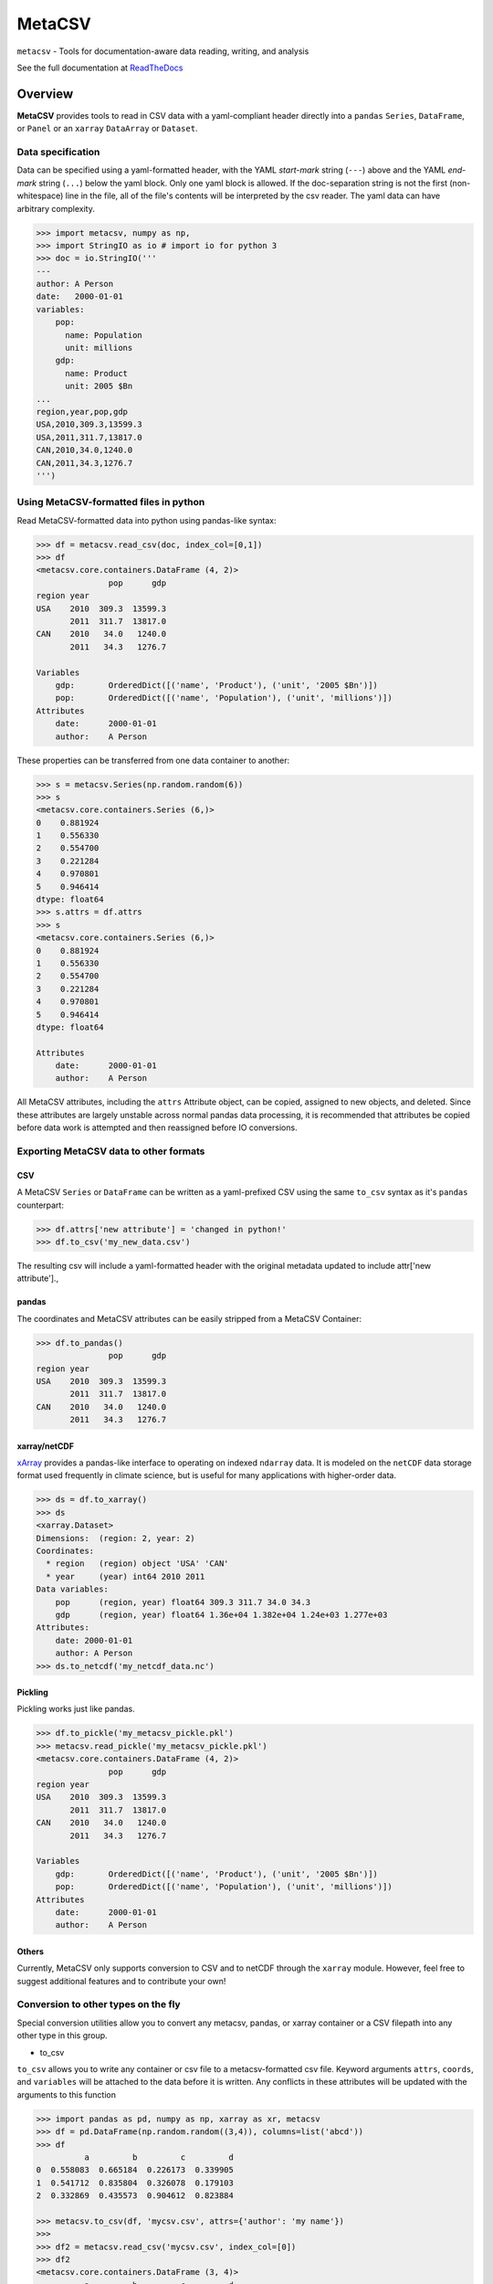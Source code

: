 =======
MetaCSV
=======


.. image:: https://travis-ci.org/delgadom/metacsv.svg?branch=master
    :target: https://travis-ci.org/delgadom/metacsv

.. image:: https://badge.fury.io/py/metacsv.svg
    :target: https://badge.fury.io/py/metacsv

.. image:: https://coveralls.io/repos/github/delgadom/metacsv/badge.svg?branch=master 
    :target: https://coveralls.io/github/delgadom/metacsv?branch=master


``metacsv`` - Tools for documentation-aware data reading, writing, and analysis

See the full documentation at ReadTheDocs_ 

.. _ReadTheDocs: http://metacsv.rtfd.org

Overview
=========

**MetaCSV** provides tools to read in CSV data with a yaml-compliant header 
directly into a ``pandas`` ``Series``, ``DataFrame``, or ``Panel`` or an 
``xarray`` ``DataArray`` or ``Dataset``.

Data specification
----------------------------

Data can be specified using a yaml-formatted header, with the YAML *start-mark*
string (``---``) above and the YAML *end-mark* string (``...``) below the yaml 
block. Only one yaml block is allowed. If the doc-separation string is not the 
first (non-whitespace) line in the file, all of the file's contents will be 
interpreted by the csv reader. The yaml data can have arbitrary complexity.

.. code-block:: python

    >>> import metacsv, numpy as np, 
    >>> import StringIO as io # import io for python 3
    >>> doc = io.StringIO('''
    ---
    author: A Person
    date:   2000-01-01
    variables:
        pop:
          name: Population
          unit: millions
        gdp:
          name: Product
          unit: 2005 $Bn
    ...
    region,year,pop,gdp
    USA,2010,309.3,13599.3
    USA,2011,311.7,13817.0
    CAN,2010,34.0,1240.0
    CAN,2011,34.3,1276.7
    ''')



Using MetaCSV-formatted files in python
--------------------------------------------


Read MetaCSV-formatted data into python using pandas-like syntax: 

.. code-block:: python

    >>> df = metacsv.read_csv(doc, index_col=[0,1])
    >>> df
    <metacsv.core.containers.DataFrame (4, 2)>
                   pop      gdp
    region year
    USA    2010  309.3  13599.3
           2011  311.7  13817.0
    CAN    2010   34.0   1240.0
           2011   34.3   1276.7
    
    Variables
        gdp:       OrderedDict([('name', 'Product'), ('unit', '2005 $Bn')])
        pop:       OrderedDict([('name', 'Population'), ('unit', 'millions')])
    Attributes
        date:      2000-01-01
        author:    A Person

These properties can be transferred from one data container to another:

.. code-block:: python

    >>> s = metacsv.Series(np.random.random(6))
    >>> s
    <metacsv.core.containers.Series (6,)>
    0    0.881924
    1    0.556330
    2    0.554700
    3    0.221284
    4    0.970801
    5    0.946414
    dtype: float64
    >>> s.attrs = df.attrs
    >>> s
    <metacsv.core.containers.Series (6,)>
    0    0.881924
    1    0.556330
    2    0.554700
    3    0.221284
    4    0.970801
    5    0.946414
    dtype: float64

    Attributes
        date:      2000-01-01
        author:    A Person
    

All MetaCSV attributes, including the ``attrs`` Attribute object, can be copied, 
assigned to new objects, and deleted. Since these attributes are largely 
unstable across normal pandas data processing, it is recommended that attributes 
be copied before data work is attempted and then reassigned before IO 
conversions.


Exporting MetaCSV data to other formats
-----------------------------------------------

CSV
~~~~~~~~~

A MetaCSV ``Series`` or ``DataFrame`` can be written as a yaml-prefixed CSV 
using the same ``to_csv`` syntax as it's ``pandas`` counterpart:

.. code-block:: python

    >>> df.attrs['new attribute'] = 'changed in python!'
    >>> df.to_csv('my_new_data.csv')

The resulting csv will include a yaml-formatted header with the original 
metadata updated to include attr['new attribute'].,


pandas
~~~~~~~~~~~~~~~

The coordinates and MetaCSV attributes can be easily stripped from a MetaCSV 
Container:

.. code-block:: python

    >>> df.to_pandas()
                   pop      gdp
    region year
    USA    2010  309.3  13599.3
           2011  311.7  13817.0
    CAN    2010   34.0   1240.0
           2011   34.3   1276.7



xarray/netCDF
~~~~~~~~~~~~~~~

`xArray <http://xarray.pydata.org/>`_ provides a pandas-like interface to 
operating on indexed ``ndarray`` data. It is modeled on the ``netCDF`` data 
storage format used frequently in climate science, but is useful for many 
applications with higher-order data.



.. code-block:: python

    >>> ds = df.to_xarray()
    >>> ds
    <xarray.Dataset>
    Dimensions:  (region: 2, year: 2)
    Coordinates:
      * region   (region) object 'USA' 'CAN'
      * year     (year) int64 2010 2011
    Data variables:
        pop      (region, year) float64 309.3 311.7 34.0 34.3
        gdp      (region, year) float64 1.36e+04 1.382e+04 1.24e+03 1.277e+03
    Attributes:
        date: 2000-01-01
        author: A Person
    >>> ds.to_netcdf('my_netcdf_data.nc')

Pickling
~~~~~~~~~

Pickling works just like pandas.

.. code-block:: python

    >>> df.to_pickle('my_metacsv_pickle.pkl')
    >>> metacsv.read_pickle('my_metacsv_pickle.pkl')
    <metacsv.core.containers.DataFrame (4, 2)>
                   pop      gdp
    region year
    USA    2010  309.3  13599.3
           2011  311.7  13817.0
    CAN    2010   34.0   1240.0
           2011   34.3   1276.7

    Variables
        gdp:       OrderedDict([('name', 'Product'), ('unit', '2005 $Bn')])
        pop:       OrderedDict([('name', 'Population'), ('unit', 'millions')])
    Attributes
        date:      2000-01-01
        author:    A Person



Others
~~~~~~~~~

Currently, MetaCSV only supports conversion to CSV and to netCDF through the 
``xarray`` module. However, feel free to suggest additional features and to 
contribute your own!



Conversion to other types on the fly
-----------------------------------------------

Special conversion utilities allow you to convert any metacsv, pandas, or xarray 
container or a CSV filepath into any other type in this group.

* to_csv

``to_csv`` allows you to write any container or csv file to a metacsv-formatted 
csv file. Keyword arguments ``attrs``, ``coords``, and ``variables`` will be 
attached to the data before it is written. Any conflicts in these attributes 
will be updated with the arguments to this function

.. code-block:: python

    >>> import pandas as pd, numpy as np, xarray as xr, metacsv
    >>> df = pd.DataFrame(np.random.random((3,4)), columns=list('abcd'))
    >>> df
              a         b         c         d
    0  0.558083  0.665184  0.226173  0.339905
    1  0.541712  0.835804  0.326078  0.179103
    2  0.332869  0.435573  0.904612  0.823884
    
    >>> metacsv.to_csv(df, 'mycsv.csv', attrs={'author': 'my name'})
    >>> 
    >>> df2 = metacsv.read_csv('mycsv.csv', index_col=[0])
    >>> df2
    <metacsv.core.containers.DataFrame (3, 4)>
              a         b         c         d
    0  0.558083  0.665184  0.226173  0.339905
    1  0.541712  0.835804  0.326078  0.179103
    2  0.332869  0.435573  0.904612  0.823884
    
    Attributes
        date:      2016-01-01
        author:    my name
    
    >>> metacsv.to_csv(df2, 'mycsv.csv', attrs={'author': 'new name'})
    >>> 
    >>> metacsv.read_csv('mycsv.csv', index_col=[0])
    <metacsv.core.containers.DataFrame (3, 4)>
              a         b         c         d
    0  0.558083  0.665184  0.226173  0.339905
    1  0.541712  0.835804  0.326078  0.179103
    2  0.332869  0.435573  0.904612  0.823884
    
    Attributes
        date:      2016-01-01
        author:    new name

* to_xarray

``to_xarray`` returns any container or csv file as an xarray container. Table 
data (CSV files and DataFrames) will create ``xarray.Dataset`` objects, while 
Series objects will create ``xarray.DataArray`` objects. Keyword arguments 
``attrs``, ``coords``, and ``variables`` will be attached to the data before it 
is written. Any conflicts in these attributes will be updated with the arguments 
to this function.

* to_dataarray

``to_dataarray`` returns any container or csv file as an ``xarray.DataArray``. 
Table data (CSV files and DataFrames) will be stacked, with columns re-arranged 
as new ``xarray.Coordinates``. Keyword arguments ``attrs``, ``coords``, and 
``variables`` will be attached to the data before it is written. Any conflicts 
in these attributes will be updated with the arguments to this function.

* to_dataset

``to_dataarray`` returns any container or csv file as an ``xarray.DataArray``. 
Table data (CSV files and DataFrames) will be stacked, with columns re-arranged 
as new ``xarray.Coordinates``. Keyword arguments ``attrs``, ``coords``, and 
``variables`` will be attached to the data before it is written. Any conflicts 
in these attributes will be updated with the arguments to this function.

* to_pandas

``to_pandas`` strips special attributes and returns an ordinary ``Series`` or 
``DataFrame`` object.


Special attributes
-----------------------------------------------

The ``coords`` and ``variables`` attributes are keywords and are not simply 
passed to the MetaCSV object's ``attrs`` attribute.


Variables
~~~~~~~~~~~~~

Variables are attributes which apply to speicific columns or data variables. In 
MetaCSV containers, variables are displayed as a separate set of attributes. On 
conversion to ``xarray``, these attributes are assigned to variable-specific 
``attrs``:

.. code-block:: python

    >>> ds = df.to_xarray()
    >>> ds
    <xarray.Dataset>
    Dimensions:  (index: 4)
    Coordinates:
      * index    (index) int64 0 1 2 3
    Data variables:
        region   (index) object 'USA' 'USA' 'CAN' 'CAN'
        year     (index) int64 2010 2011 2010 2011
        pop      (index) float64 309.3 311.7 34.0 34.3
        gdp      (index) float64 1.36e+04 1.382e+04 1.24e+03 1.277e+03
    Attributes:
        date: 2000-01-01
        author: A Person
    
    >>> ds.pop
    <xarray.DataArray 'pop' (index: 4)>
    array([ 309.3,  311.7,   34. ,   34.3])
    Coordinates:
      * index    (index) int64 0 1 2 3
    Attributes:
        name: Population
        unit: millions

Note that at present, variables are not persistent across slicing operations.

**parse_vars**

Variables have a special argument to ``read_csv``: ``parse_vars`` allows parsing of one-line variable definitions in the format ``var: description [unit]``:

.. code-block:: python

    >>> doc = io.StringIO('''
    ---
    author: A Person
    date:   2000-01-01
    variables:
        pop: Population [millions]
        gdp: Product [2005 $Bn]
    ...
    region,year,pop,gdp
    USA,2010,309.3,13599.3
    USA,2011,311.7,13817.0
    CAN,2010,34.0,1240.0
    CAN,2011,34.3,1276.7
    ''')
    
    >>> metacsv.read_csv(doc, index_col=0, parse_vars=True)
    <metacsv.core.containers.DataFrame (4, 3)>
            year    pop      gdp
    region
    USA     2010  309.3  13599.3
    USA     2011  311.7  13817.0
    CAN     2010   34.0   1240.0
    CAN     2011   34.3   1276.7
    
    Variables
        gdp:       {u'description': 'Product', u'unit': '2005 $Bn'}
        pop:       {u'description': 'Population', u'unit': 'millions'}
    Attributes
        date:      2000-01-01
        author:    A Person

Coordinates
~~~~~~~~~~~~~

The conceptual foundation of coordinates is taken from ``xarray``, where data is 
treated as an ndarray rather than a table. If you plan to only work with the 
pandas-like features of ``metacsv``, you do not really need coordinates.

That said, specifying the ``coords`` attribute in a csv results in automatic
index handling:

.. code-block:: python

    >>> doc = io.StringIO('''
    ---
    author: A Person
    date:   2000-01-01
    variables:
        pop:
          name: Population
          unit: millions
        gdp:
          name: Product
          unit: 2005 $Bn
    coords:
        - region
        - year
    ...
    region,year,pop,gdp
    USA,2010,309.3,13599.3
    USA,2011,311.7,13817.0
    CAN,2010,34.0,1240.0
    CAN,2011,34.3,1276.7
    ''')
    
    >>> df = metacsv.read_csv(doc)
    >>> df
    <metacsv.core.containers.DataFrame (4, 2)>
                   pop      gdp
    region year
    USA    2010  309.3  13599.3
           2011  311.7  13817.0
    CAN    2010   34.0   1240.0
           2011   34.3   1276.7
    
    Coordinates
      * region     (region) object CAN, USA
      * year       (year) int64 2010, 2011
    Variables
        gdp:       OrderedDict([('name', 'Product'), ('unit', '2005 $Bn')])
        pop:       OrderedDict([('name', 'Population'), ('unit', 'millions')])
    Attributes
        date:      2000-01-01
        author:    A Person


Coordinates become especially useful, however, when moving to ``xarray`` objects 
or ``netCDF`` files. The ``DataFrame`` above will have no trouble, as ``region`` 
and ``year`` are orthoganal:

.. code-block:: python

    <xarray.Dataset>
    Dimensions:  (region: 2, year: 2)
    Coordinates:
      * region   (region) object 'USA' 'CAN'
      * year     (year) int64 2010 2011
    Data variables:
        pop      (region, year) float64 309.3 311.7 34.0 34.3
        gdp      (region, year) float64 1.36e+04 1.382e+04 1.24e+03 1.277e+03
    Attributes:
        date: 2000-01-01
        author: A Person

This becomes more complicated when columns in the index are not independent and 
cannot be thought of as orthogonal. In this case, you can specify ``coords`` as 
a dict-like attribute either in the CSV header or as an argument to the 
conversion method:

.. code-block:: python

    doc = io.StringIO('''
    ---
    author: A Person
    date:   2000-01-01
    variables:
        pop:
          name: Population
          unit: millions
        gdp:
          name: Product
          unit: 2005 $Bn
    coords:
        region:
        regname: 'region'
        continent: 'region'
        year:
    ...
    region,regname,continent,year,pop,gdp
    USA,United States,North America,2010,309.3,13599.3
    USA,United States,North America,2011,311.7,13817.0
    CAN,Canada,North America,2010,34.0,1240.0
    CAN,Canada,North America,2011,34.3,1276.7
    ''')
    
    >>> metacsv.to_xarray(doc, attrs={'note': additional attribute'})
    <xarray.Dataset>
    Dimensions:    (region: 2, year: 2)
    Coordinates:
      * region     (region) object 'USA' 'CAN'
      * year       (year) int64 2010 2011
        regname    (region) object 'United States' 'Canada'
        continent  (region) object 'North America' 'North America'
    Data variables:
        pop        (region, year) float64 309.3 311.7 34.0 34.3
        gdp        (region, year) float64 1.36e+04 1.382e+04 1.24e+03 1.277e+03
    Attributes:
        date: 2000-01-01
        note: additional attribute
        author: A Person

Note that the resulting ``Dataset`` is not indexed by the cartesian product of 
all four coordinates, but only by the base coordinates, indicated by the ``*``. 
Without first setting the ``coords`` attribute this way, the resulting data 
would have ``NaN`` values corresponding to ``(USA, Canada)`` and 
``(CAN, United States)``.


TODO
============

* Allow automatic coersion of ``xarray.Dataset`` and ``xarray.DataArray`` 
  objects to MetaCSV containers.

* Extend metacsv functionality to ``Panel`` objects

* Make ``coords`` and ``attrs`` persistent across slicing operations 
  (try ``df['pop'].to_xarray()`` from above example and watch it 
  fail...)

* Improve hooks between ``pandas`` and ``metacsv``:

  - update ``coord`` names on ``df.index.names`` assignment
  - update ``coords`` on stack/unstack
  - update ``coords`` on 

* Improve parser to automatically strip trailing commas and other excel relics

* Enable ``read_csv(engine='C')``... this currently does not work.

* Handle attributes indexed by coord/variable names --> assign to 
  coord/variable-specific ``attrs``

* Let's start an issue tracker and get rid of this section!

* Should we rethink "special attribute," naming e.g. coords? Maybe these should 
  have some special prefix like ``_coords`` when included in yaml headers to 
  avoid confusion with other generic attributes...

* Allow attribute assertions (e.g. ``version='>1.6.0'``) in ``read_csv`` call

* Improve test coverage

* Improve documentation & build readthedocs page



Feature Requests
==================
* Create syntax for ``multi-csv`` --> ``Panel`` or combining using filename 
  regex 
* Eventually? allow for on-disk manipulation of many/large files with 
  dask/xarray 
* Eventually? add xml, SQL, other structured syntax language conversions




==============  ==========================================================
Python support  Python 2.7, >= 3.3
Source          https://github.com/delgadom/metacsv
Docs            http://metacsv.rtfd.org
Changelog       http://metacsv.readthedocs.org/en/latest/history.html
API             http://metacsv.readthedocs.org/en/latest/api.html
Issues          https://github.com/delgadom/metacsv/issues
Travis          http://travis-ci.org/delgadom/metacsv
Test coverage   https://coveralls.io/r/delgadom/metacsv
pypi            https://pypi.python.org/pypi/metacsv
Ohloh           https://www.ohloh.net/p/metacsv
License         `BSD`_.
git repo        .. code-block:: bash

                    $ git clone https://github.com/delgadom/metacsv.git
install dev     .. code-block:: bash

                    $ git clone https://github.com/delgadom/metacsv.git metacsv
                    $ cd ./metacsv
                    $ virtualenv .env
                    $ source .env/bin/activate
                    $ pip install -e .
tests           .. code-block:: bash

                    $ python setup.py test
==============  ==========================================================

.. _BSD: http://opensource.org/licenses/BSD-3-Clause
.. _Documentation: http://metacsv.readthedocs.org/en/latest/
.. _API: http://metacsv.readthedocs.org/en/latest/api.html
